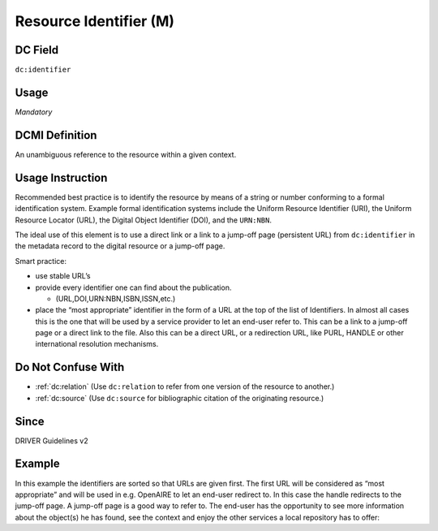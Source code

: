 .. _dc:identifier:

Resource Identifier (M)
^^^^^^^^^^^^^^^^^^^^^^^

DC Field
~~~~~~~~
``dc:identifier``

Usage
~~~~~
*Mandatory*

DCMI Definition
~~~~~~~~~~~~~~~

An unambiguous reference to the resource within a given context.

Usage Instruction
~~~~~~~~~~~~~~~~~
Recommended best practice is to identify the resource by means of a string or number conforming to a formal identification system. Example formal identification systems include the Uniform Resource Identifier (URI), the Uniform Resource Locator (URL), the Digital Object Identifier (DOI), and the ``URN:NBN``.

The ideal use of this element is to use a direct link or a link to a jump-off page (persistent URL) from ``dc:identifier`` in the metadata record to the digital resource or a jump-off page.

Smart practice:

* use stable URL’s
* provide every identifier one can find about the publication.

  * (URL,DOI,URN:NBN,ISBN,ISSN,etc.)

* place the “most appropriate” identifier in the form of a URL at the top of the list of Identifiers. In almost all cases this is the one that will be used by a service provider to let an end-user refer to. This can be a link to a jump-off page or a direct link to the file. Also this can be a direct URL, or a redirection URL, like PURL, HANDLE or other international resolution mechanisms.

Do Not Confuse With
~~~~~~~~~~~~~~~~~~~
* :ref:`dc:relation` (Use ``dc:relation`` to refer from one version of the resource to another.)
* :ref:`dc:source` (Use ``dc:source`` for bibliographic citation of the originating resource.)

Since
~~~~~
DRIVER Guidelines v2

Example
~~~~~~~

In this example the identifiers are sorted so that URLs are given first. The first URL will be considered as “most appropriate” and will be used in e.g. OpenAIRE to let an end-user redirect to. In this case the handle redirects to the jump-off page. A jump-off page is a good way to refer to. The end-user has the opportunity to see more information about the object(s) he has found, see the context and enjoy the other services a local repository has to offer:

.. code-block:: xml
   :linenos:

   <dc:identifier>http://hdl.handle.net/1234/5628 </dc:identifier>
   <dc:identifier>http://arno.unimaas.nl/show.cgi?fid=5628 </dc:identifier>
   <dc:identifier>http://n2t.info/urn:nbn:nl:ui:14123456789</dc:identifier>
   <dc:identifier>urn:nbn:nl:ui:13-123456789</dc:identifier>
   <dc:identifier>urn:isbn:123456789</dc:identifier>
   <dc:identifier>info:doi:10-123456789</dc:identifier>
